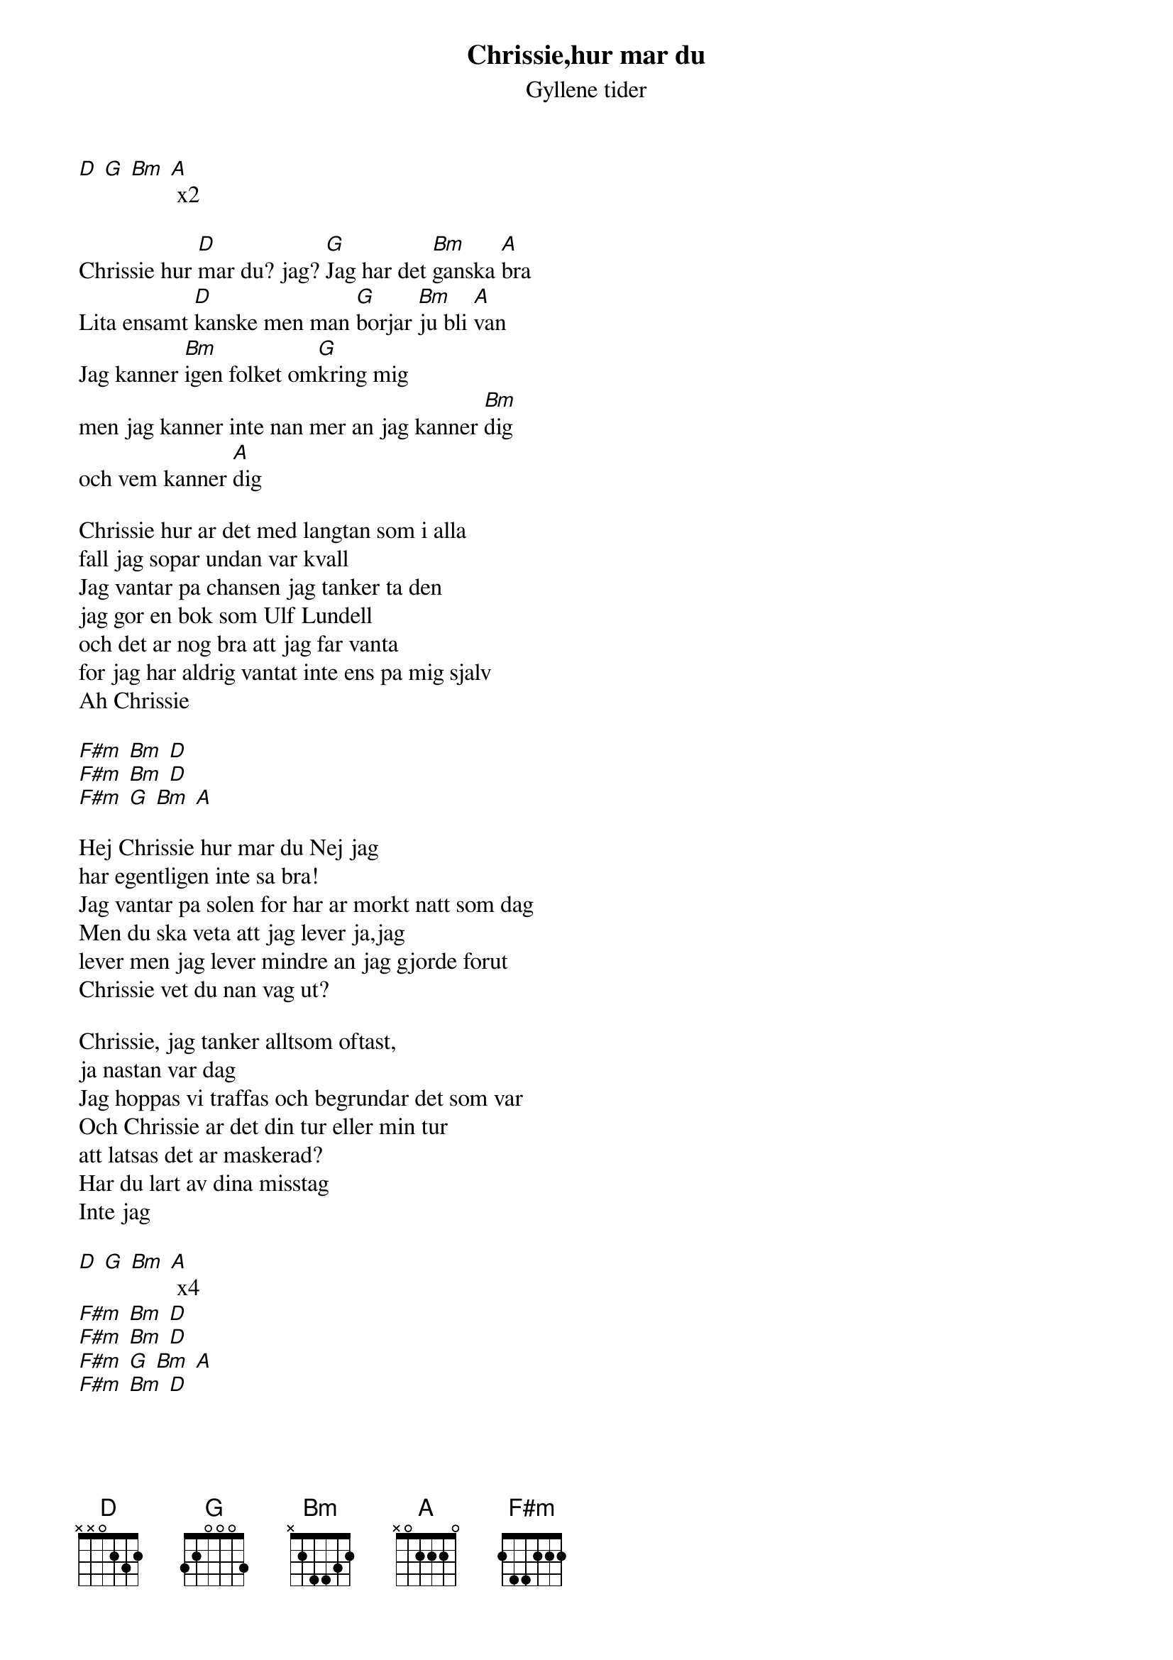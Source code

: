 # From:    de4frewe@ITU.LiU.SE (WESTBERG FREDRIK)
{t: Chrissie,hur mar du}
{st: Gyllene tider}

[D] [G] [Bm] [A] x2

Chrissie hur [D]mar du? jag? [G]Jag har det [Bm]ganska [A]bra
Lita ensamt [D]kanske men man [G]borjar [Bm]ju bli [A]van
Jag kanner [Bm]igen folket om[G]kring mig
men jag kanner inte nan mer an jag kanner [Bm]dig
och vem kanner [A]dig

Chrissie hur ar det med langtan som i alla
fall jag sopar undan var kvall
Jag vantar pa chansen jag tanker ta den
jag gor en bok som Ulf Lundell
och det ar nog bra att jag far vanta
for jag har aldrig vantat inte ens pa mig sjalv
Ah Chrissie

[F#m] [Bm] [D]
[F#m] [Bm] [D]
[F#m] [G] [Bm] [A]

Hej Chrissie hur mar du Nej jag 
har egentligen inte sa bra!
Jag vantar pa solen for har ar morkt natt som dag
Men du ska veta att jag lever ja,jag
lever men jag lever mindre an jag gjorde forut
Chrissie vet du nan vag ut?

Chrissie, jag tanker alltsom oftast,
ja nastan var dag
Jag hoppas vi traffas och begrundar det som var
Och Chrissie ar det din tur eller min tur
att latsas det ar maskerad?
Har du lart av dina misstag
Inte jag

[D] [G] [Bm] [A] x4
[F#m] [Bm] [D]
[F#m] [Bm] [D]
[F#m] [G] [Bm] [A]
[F#m] [Bm] [D]
